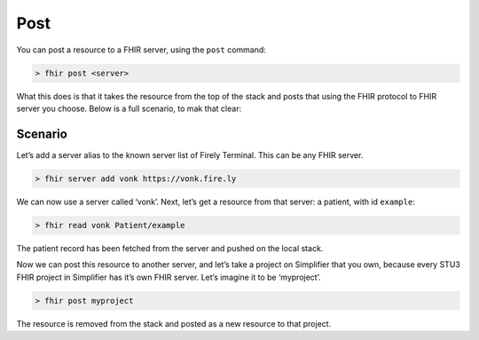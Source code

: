 Post
====

You can post a resource to a FHIR server, using the ``post`` command:

.. code-block:: Bash

   > fhir post <server>

What this does is that it takes the resource from the top of the stack
and posts that using the FHIR protocol to FHIR server you choose. Below
is a full scenario, to mak that clear:

Scenario
--------

Let’s add a server alias to the known server list of Firely Terminal. This can
be any FHIR server.

.. code-block:: Bash

   > fhir server add vonk https://vonk.fire.ly

We can now use a server called ‘vonk’. Next, let’s get a resource from
that server: a patient, with id ``example``:

.. code-block:: Bash

   > fhir read vonk Patient/example

The patient record has been fetched from the server and pushed on the
local stack.

Now we can post this resource to another server, and let’s take a
project on Simplifier that you own, because every STU3 FHIR project in
Simplifier has it’s own FHIR server. Let’s imagine it to be ‘myproject’.

.. code-block:: Bash

   > fhir post myproject

The resource is removed from the stack and posted as a new resource to
that project.
